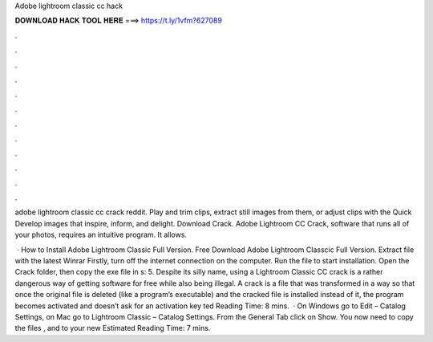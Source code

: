 Adobe lightroom classic cc hack



𝐃𝐎𝐖𝐍𝐋𝐎𝐀𝐃 𝐇𝐀𝐂𝐊 𝐓𝐎𝐎𝐋 𝐇𝐄𝐑𝐄 ===> https://t.ly/1vfm?627089



.



.



.



.



.



.



.



.



.



.



.



.

adobe lightroom classic cc crack reddit. Play and trim clips, extract still images from them, or adjust clips with the Quick Develop  images that inspire, inform, and delight. Download Crack. Adobe Lightroom CC Crack, software that runs all of your photos, requires an intuitive program. It allows.

 · How to Install Adobe Lightroom Classic Full Version. Free Download Adobe Lightroom Classcic Full Version. Extract file with the latest Winrar Firstly, turn off the internet connection on the computer. Run the  file to start installation. Open the Crack folder, then copy the exe file in s: 5. Despite its silly name, using a Lightroom Classic CC crack is a rather dangerous way of getting software for free while also being illegal. A crack is a file that was transformed in a way so that once the original file is deleted (like a program’s executable) and the cracked file is installed instead of it, the program becomes activated and doesn’t ask for an activation key ted Reading Time: 8 mins.  · On Windows go to Edit – Catalog Settings, on Mac go to Lightroom Classic – Catalog Settings. From the General Tab click on Show. You now need to copy the files ,  and  to your new Estimated Reading Time: 7 mins.
